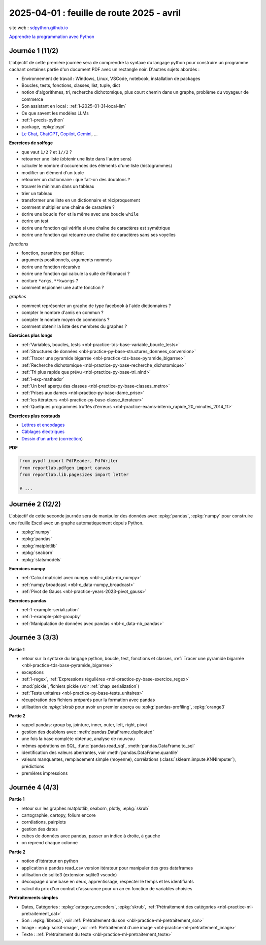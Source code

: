 .. _l-feuille-route-2025-2:

==========================================
2025-04-01 : feuille de route 2025 - avril
==========================================

site web : `sdpython.github.io <https://sdpython.github.io/>`_

`Apprendre la programmation avec Python
<https://sdpython.github.io/doc/teachpyx/dev/>`_

Journée 1 (11/2)
================

L'objectif de cette première journée sera de comprendre la syntaxe
du langage python pour construire un programme
cachant certaines partie d'un document PDF avec un rectangle noir.
D'autres sujets abordés :

* Environnement de travail : Windows, Linux, VSCode, notebook, 
  installation de packages
* Boucles, tests, fonctions, classes, list, tuple, dict
* notion d'algorithmes, tri, recherche dichotomique,
  plus court chemin dans un graphe, problème du voyageur de commerce
* Son assistant en local : :ref:`l-2025-01-31-local-llm`
* Ce que savent les modèles LLMs
* :ref:`l-precis-python`
* package, :epkg:`pypi`
* `Le Chat <https://chat.mistral.ai/>`_,
  `ChatGPT <https://openai.com/index/chatgpt/>`_,
  `Copilot <https://copilot.microsoft.com/chats/>`_,
  `Gemini <https://gemini.google.com/app>`_,
  ...

**Exercices de solfège**

* que vaut ``1/2`` ? et ``1//2`` ?
* retourner une liste (obtenir une liste dans l'autre sens)
* calculer le nombre d'occurences des éléments d'une liste (histogrammes)
* modifier un élément d'un tuple
* retourner un dictionnaire : que fait-on des doublons ?
* trouver le minimum dans un tableau
* trier un tableau
* transformer une liste en un dictionnaire et réciproquement
* comment multiplier une chaîne de caractère ?
* écrire une boucle ``for`` et la même avec une boucle ``while``
* écrire un test
* écrire une fonction qui vérifie si une chaîne de caractères est symétrique
* écrire une fonction qui retourne une chaîne de caractères sans ses voyelles

*fonctions*

* fonction, paramètre par défaut
* arguments positionnels, arguments nommés
* écrire une fonction récursive
* écrire une fonction qui calcule la suite de Fibonacci ?
* écriture ``*args``, ``**kwargs`` ?
* comment espionner une autre fonction ?

*graphes*

* comment représenter un graphe de type facebook à l'aide dictionnaires ?
* compter le nombre d'amis en commun ?
* compter le nombre moyen de connexions ?
* comment obtenir la liste des membres du graphes ?

**Exercices plus longs**

* :ref:`Variables, boucles, tests <nbl-practice-tds-base-variable_boucle_tests>`
* :ref:`Structures de données <nbl-practice-py-base-structures_donnees_conversion>`
* :ref:`Tracer une pyramide bigarrée <nbl-practice-tds-base-pyramide_bigarree>`
* :ref:`Recherche dichotomique <nbl-practice-py-base-recherche_dichotomique>`
* :ref:`Tri plus rapide que prévu <nbl-practice-py-base-tri_nlnd>`
* :ref:`l-exp-mathador`
* :ref:`Un bref aperçu des classes <nbl-practice-py-base-classes_metro>`
* :ref:`Prises aux dames <nbl-practice-py-base-dame_prise>`
* :ref:`les itérateurs <nbl-practice-py-base-classe_iterateur>`
* :ref:`Quelques programmes truffés d'erreurs <nbl-practice-exams-interro_rapide_20_minutes_2014_11>`

**Exercices plus costauds**

* `Lettres et encodages <https://sdpython.github.io/doc/teachpyx/dev/_downloads/032ccfaa7b99eb2a4b992aaa3bc48c34/td_note_2023-2024.pdf>`_
* `Câblages électriques <https://sdpython.github.io/doc/teachpyx/dev/_downloads/8b77610717572d8d8899c825964056bb/td_note_2024.pdf>`_
* `Dessin d'un arbre <https://sdpython.github.io/doc/teachpyx/dev/_downloads/538fb74f2b1a76ede9cb20e40bb4b8af/td_note_2022_rattrapage2.pdf>`_
  (`correction <https://sdpython.github.io/doc/teachpyx/dev/practice/exams/td_note_2022_rattrapage2.html>`_)

**PDF**

.. code-block:: python

    from pypdf import PdfReader, PdfWriter
    from reportlab.pdfgen import canvas
    from reportlab.lib.pagesizes import letter

    # ...

Journée 2 (12/2)
================

L'objectif de cette seconde journée sera de manipuler des données
avec :epkg:`pandas`, :epkg:`numpy` pour construire une feuille
Excel avec un graphe automatiquement depuis Python.

* :epkg:`numpy`
* :epkg:`pandas`
* :epkg:`matplotlib`
* :epkg:`seaborn`
* :epkg:`statsmodels`

**Exercices numpy**

* :ref:`Calcul matriciel avec numpy <nbl-c_data-nb_numpy>`
* :ref:`numpy broadcast <nbl-c_data-numpy_broadcast>`
* :ref:`Pivot de Gauss <nbl-practice-years-2023-pivot_gauss>`

**Exercices pandas**

* :ref:`l-example-serialization`
* :ref:`l-example-plot-groupby`
* :ref:`Manipulation de données avec pandas <nbl-c_data-nb_pandas>`

Journée 3 (3/3)
===============

**Partie 1**

* retour sur la syntaxe du langage python, boucle, test, fonctions et classes,
  :ref:`Tracer une pyramide bigarrée <nbl-practice-tds-base-pyramide_bigarree>`
* exceptions
* :ref:`l-regex`, :ref:`Expressions régulières <nbl-practice-py-base-exercice_regex>`
* :mod:`pickle`, fichiers pickle (voir :ref:`chap_serialization`)
* :ref:`Tests unitaires <nbl-practice-py-base-tests_unitaires>`
* récupération des fichiers préparés pour la formation avec pandas
* utilisation de `:epkg:`skrub` pour avoir un premier aperçu ou
  :epkg:`pandas-profiling`, :epkg:`orange3`

**Partie 2**

* rappel pandas: group by, jointure, inner, outer, left, right, pivot
* gestion des doublons avec :meth:`pandas.DataFrame.duplicated`
* une fois la base complète obtenue, analyse de nouveau
* mêmes opérations en SQL, :func:`pandas.read_sql`, :meth:`pandas.DataFrame.to_sql`
* identification des valeurs aberrantes, voir :meth:`pandas.DataFrame.quantile`
* valeurs manquantes, remplacement simple (moyenne),
  corrélations (:class:`sklearn.impute.KNNImputer`), prédictions
* premières impressions

Journée 4 (4/3)
===============

**Partie 1**

* retour sur les graphes matplotlib, seaborn, plotly, :epkg:`skrub`
* cartographie, cartopy, folium encore
* corrélations, pairplots
* gestion des dates
* cubes de données avec pandas, passer un indice à droite, à gauche
* on reprend chaque colonne

**Partie 2**

* notion d'itérateur en python
* application à pandas read_csv version itérateur pour manipuler des gros dataframes
* utilisation de sqlite3 (extension sqlite3 vscode)
* découpage d'une base en deux, apprentissage, respecter le temps et les identifiants
* calcul du prix d'un contrat d'assurance pour un an en fonction de
  variables choisies

**Prétraitements simples**

* Dates, Catégories : :epkg:`category_encoders`, :epkg:`skrub`,
  :ref:`Prétraitement des catégories <nbl-practice-ml-pretraitement_cat>`
* Son : :epkg:`librosa`, voir :ref:`Prétraitement du son <nbl-practice-ml-pretraitement_son>`
* Image : :epkg:`scikit-image`, voir :ref:`Prétraitement d'une image <nbl-practice-ml-pretraitement_image>`
* Texte : :ref:`Prétraitement du texte <nbl-practice-ml-pretraitement_texte>`
